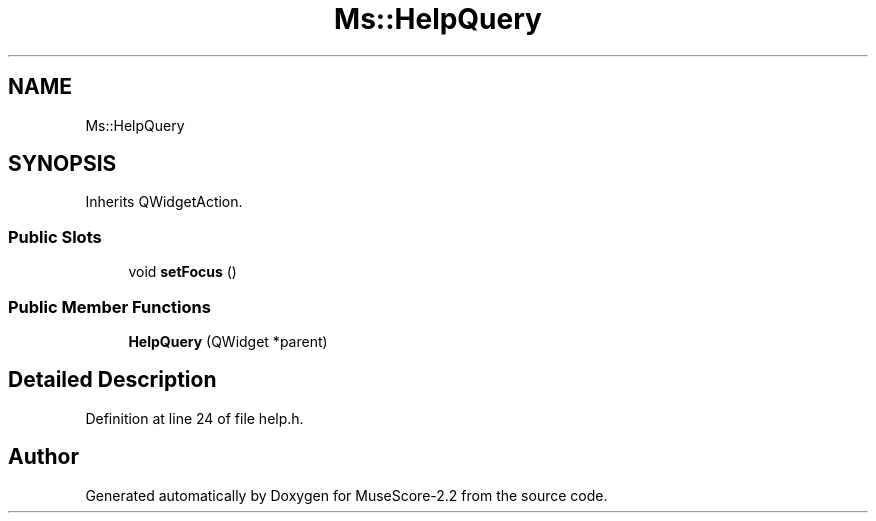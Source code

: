 .TH "Ms::HelpQuery" 3 "Mon Jun 5 2017" "MuseScore-2.2" \" -*- nroff -*-
.ad l
.nh
.SH NAME
Ms::HelpQuery
.SH SYNOPSIS
.br
.PP
.PP
Inherits QWidgetAction\&.
.SS "Public Slots"

.in +1c
.ti -1c
.RI "void \fBsetFocus\fP ()"
.br
.in -1c
.SS "Public Member Functions"

.in +1c
.ti -1c
.RI "\fBHelpQuery\fP (QWidget *parent)"
.br
.in -1c
.SH "Detailed Description"
.PP 
Definition at line 24 of file help\&.h\&.

.SH "Author"
.PP 
Generated automatically by Doxygen for MuseScore-2\&.2 from the source code\&.
